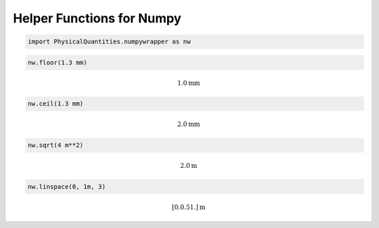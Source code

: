 
Helper Functions for Numpy
==========================

.. code:: python

    import PhysicalQuantities.numpywrapper as nw

.. code:: python

    nw.floor(1.3 mm)




.. math::

    1.0 $\text{mm}



.. code:: python

    nw.ceil(1.3 mm)




.. math::

    2.0 $\text{mm}



.. code:: python

    nw.sqrt(4 m**2)




.. math::

    2.0 $\text{m}



.. code:: python

    nw.linspace(0, 1m, 3)




.. math::

    [ 0.   0.5  1. ] $\text{m}



